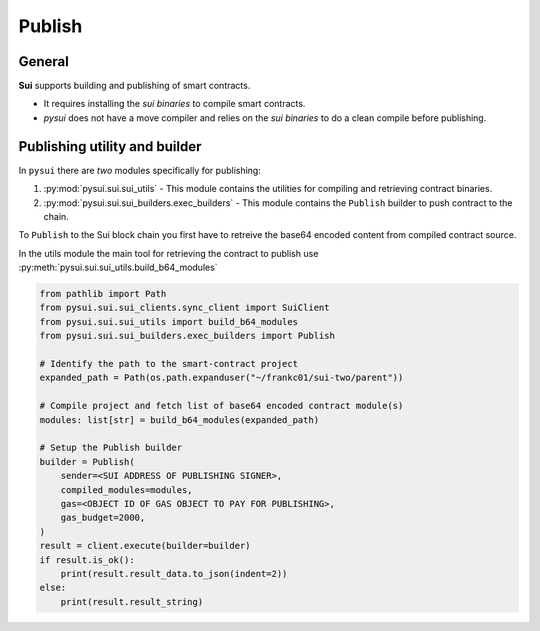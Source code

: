 
Publish
=======

General
-------
**Sui** supports building and publishing of smart contracts.

* It requires installing the `sui binaries` to compile smart contracts.
* `pysui` does not have a move compiler and relies on the `sui binaries` to do a clean compile before publishing.


Publishing utility and builder
------------------------------

In ``pysui`` there are *two* modules specifically for publishing:

#. :py:mod:`pysui.sui.sui_utils` - This module contains the utilities for compiling and retrieving contract binaries.
#. :py:mod:`pysui.sui.sui_builders.exec_builders` - This module contains the ``Publish`` builder to push contract to the chain.

To ``Publish`` to the Sui block chain you first have to retreive the base64 encoded content from compiled contract source.

In the utils module the main tool for retrieving the contract to publish use :py:meth:`pysui.sui.sui_utils.build_b64_modules`

.. code-block:: Python

    from pathlib import Path
    from pysui.sui.sui_clients.sync_client import SuiClient
    from pysui.sui.sui_utils import build_b64_modules
    from pysui.sui.sui_builders.exec_builders import Publish

    # Identify the path to the smart-contract project
    expanded_path = Path(os.path.expanduser("~/frankc01/sui-two/parent"))

    # Compile project and fetch list of base64 encoded contract module(s)
    modules: list[str] = build_b64_modules(expanded_path)

    # Setup the Publish builder
    builder = Publish(
        sender=<SUI ADDRESS OF PUBLISHING SIGNER>,
        compiled_modules=modules,
        gas=<OBJECT ID OF GAS OBJECT TO PAY FOR PUBLISHING>,
        gas_budget=2000,
    )
    result = client.execute(builder=builder)
    if result.is_ok():
        print(result.result_data.to_json(indent=2))
    else:
        print(result.result_string)
